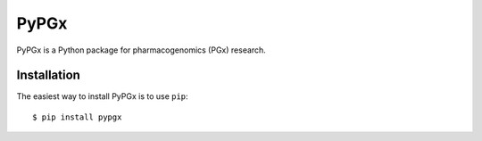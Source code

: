 PyPGx
*****

.. image:: https://badge.fury.io/py/pypgx.svg
    :target: https://badge.fury.io/py/pypgx

PyPGx is a Python package for pharmacogenomics (PGx) research.

Installation
============

The easiest way to install PyPGx is to use ``pip``::

    $ pip install pypgx
